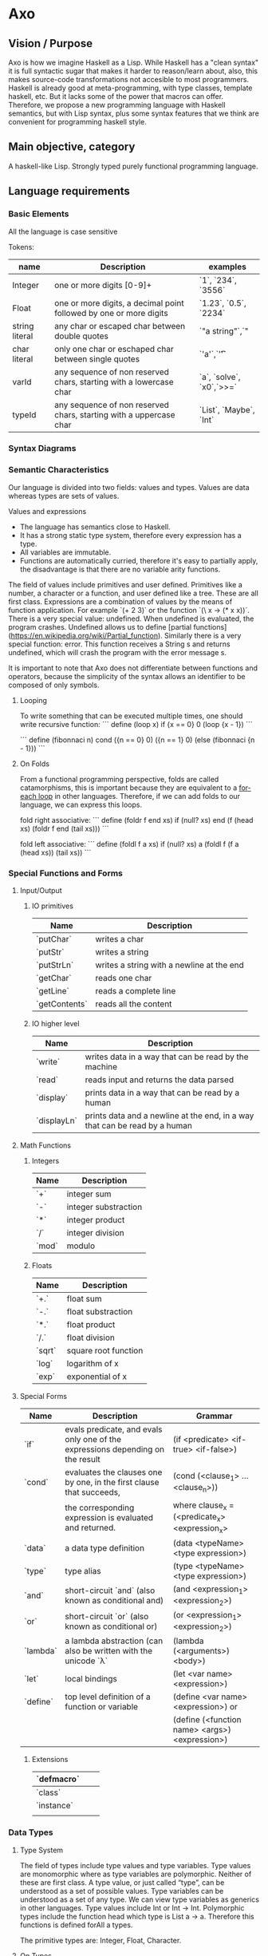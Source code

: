


* Axo
  
** Vision / Purpose

Axo is how we imagine Haskell as a Lisp. While Haskell has a "clean syntax" it is full syntactic sugar that makes it
harder to reason/learn about, also, this makes source-code transformations not accesible to most programmers.
Haskell is already good at meta-programming, with type classes, template haskell, etc. But it lacks some of the power
that macros can offer. Therefore, we propose a new programming language with Haskell semantics,
but with Lisp syntax, plus some syntax features that we think are convenient for programming haskell style.

** Main objective, category

A haskell-like Lisp. Strongly typed purely functional programming language.

** Language requirements


***  Basic Elements

All the language is case sensitive

Tokens:

| name           | Description                                                        | examples                 |
|----------------+--------------------------------------------------------------------+--------------------------|
| Integer        | one or more digits [0-9]+                                          | `1`, `234`, `3556`       |
|----------------+--------------------------------------------------------------------+--------------------------|
| Float          | one or more digits, a decimal point followed by one or more digits | `1.23`, `0.5`, `2234`    |
|----------------+--------------------------------------------------------------------+--------------------------|
| string literal | any char or escaped char between double quotes                     | `"a string"`,`"          |
|----------------+--------------------------------------------------------------------+--------------------------|
| char literal   | only one char or eschaped char between single quotes               | `'a'`,`'\t'`             |
|----------------+--------------------------------------------------------------------+--------------------------|
| varId          | any sequence of non reserved chars, starting with a lowercase char | `a`, `solve`, `x0`,`>>=` |
|----------------+--------------------------------------------------------------------+--------------------------|
| typeId         | any sequence of non reserved chars, starting with a uppercase char | `List`, `Maybe`, `Int`   |
|----------------+--------------------------------------------------------------------+--------------------------|


*** Syntax Diagrams


*** Semantic Characteristics


Our language is divided into two fields: values and types. Values are data whereas types are sets of values. 

Values and expressions

- The language has semantics close to Haskell. 
- It has a strong static type system, therefore every expression has a type.
- All variables are immutable.
- Functions are automatically curried, therefore it's easy to partially apply, the disadvantage is that there are no variable arity functions.

The field of values include primitives and user defined. Primitives like a number, a character or a function, and user defined like a tree. These are all first class.
Expressions are a combination of values by the means of function application. For example `(+ 2 3)` or the function `(\ x -> (* x x))`.
There is a very special value: undefined. When undefined is evaluated, the program crashes. Undefined allows us to define [partial functions](https://en.wikipedia.org/wiki/Partial_function).
Similarly there is a very special function: error. This function receives a String s and returns undefined, which will crash the program with the error message s.

It is important to note that Axo does not differentiate between functions and operators, because the simplicity of the syntax allows an identifier to be composed of only symbols.

**** Looping

To write something that can be executed multiple times, one should write recursive function:
```
define (loop x)
    if {x == 0}
       0
       (loop {x - 1})
```

```
define (fibonnaci n)
    cond ({n == 0} 0)
    	 ({n == 1} 0)
	 (else (fibonnaci {n - 1}))
```	 

**** On Folds

From a functional programming perspective, folds are called catamorphisms, this is important because they are equivalent to a _for-each loop_ in other languages.
Therefore, if we can add folds to our language, we can express this loops.

fold right associative:
```
define (foldr f end xs)
    if (null? xs) 
       end
       (f (head xs) (foldr f end (tail xs)))
```

fold left associative:
```
define (foldl f a xs)
    if (null? xs) 
       a
       (foldl f (f a (head xs)) (tail xs))
```


*** Special Functions and Forms

**** Input/Output

***** IO primitives

| Name          | Description                                |
|---------------+--------------------------------------------|
| `putChar`     | writes a char                              |
|---------------+--------------------------------------------|
| `putStr`      | writes a string                            |
|---------------+--------------------------------------------|
| `putStrLn`    | writes a string with a newline at the end  |
|---------------+--------------------------------------------|
| `getChar`     | reads one char                             |
|---------------+--------------------------------------------|
| `getLine`     | reads a complete line                      |
|---------------+--------------------------------------------|
| `getContents` | reads all the content                      |
|---------------+--------------------------------------------|

***** IO higher level

| Name        | Description                                                                 |
|-------------+-----------------------------------------------------------------------------|
| `write`     | writes data in a way that can be read by the machine                        |
|-------------+-----------------------------------------------------------------------------|
| `read`      | reads input and returns the data parsed                                     |
|-------------+-----------------------------------------------------------------------------|
| `display`   | prints data in a way that can be read by a  human                           |
|-------------+-----------------------------------------------------------------------------|
| `displayLn` | prints data and a newline at the end, in a way that can be read by a  human |
|-------------+-----------------------------------------------------------------------------|

**** Math Functions

***** Integers 

| Name  | Description          |
|-------+----------------------|
| `+`   | integer sum          |
|-------+----------------------|
| `-`   | integer substraction |
|-------+----------------------|
| `*`   | integer product      |
|-------+----------------------|
| `/`   | integer division     |
|-------+----------------------|
| `mod` | modulo               |
|-------+----------------------|

***** Floats

| Name   | Description          |
|--------+----------------------|
| `+.`   | float sum            |
|--------+----------------------|
| `-.`   | float substraction   |
|--------+----------------------|
| `*.`   | float product        |
|--------+----------------------|
| `/.`   | float division       |
|--------+----------------------|
| `sqrt` | square root function |
|--------+----------------------|
| `log`  | logarithm of x       |
|--------+----------------------|
| `exp`  | exponential of x     |
|--------+----------------------|

**** Special Forms

| Name     | Description                                                                    | Grammar                                        |
|----------+--------------------------------------------------------------------------------+------------------------------------------------|
| `if`     | evals predicate, and evals only one of the expressions depending on the result | (if <predicate> <if-true> <if-false>)          |
|----------+--------------------------------------------------------------------------------+------------------------------------------------|
| `cond`   | evaluates the clauses one by one, in the first clause that succeeds,           | (cond (<clause_1> ... <clause_n>))             |
|          | the corresponding expression is evaluated and returned.                        | where clause_x = (<predicate_x> <expression_x> |
|----------+--------------------------------------------------------------------------------+------------------------------------------------|
| `data`   | a data type definition                                                         | (data <typeName> <type expression>)            |
|----------+--------------------------------------------------------------------------------+------------------------------------------------|
| `type`   | type alias                                                                     | (type <typeName> <type expression>)            |
|----------+--------------------------------------------------------------------------------+------------------------------------------------|
| `and`    | short-circuit `and` (also known as conditional and)                            | (and <expression_1> <expression_2>)            |
|----------+--------------------------------------------------------------------------------+------------------------------------------------|
| `or`     | short-circuit `or` (also known as conditional or)                              | (or <expression_1> <expression_2>)             |
|----------+--------------------------------------------------------------------------------+------------------------------------------------|
| `lambda` | a lambda abstraction (can also be written with the unicode `λ`                 | (lambda (<arguments>) <body>)                  |
|----------+--------------------------------------------------------------------------------+------------------------------------------------|
| `let`    | local bindings                                                                 | (let <var name> <expression>)                  |
|----------+--------------------------------------------------------------------------------+------------------------------------------------|
| `define` | top level definition of a function or variable                                 | (define <var name> <expression>) or            |
|          |                                                                                | (define (<function name> <args>) <expression>) |
|----------+--------------------------------------------------------------------------------+------------------------------------------------|

***** Extensions

| `defmacro` |   |   |
|------------+---+---|
| `class`    |   |   |
|------------+---+---|
| `instance` |   |   |
|------------+---+---|
|            |   |   |
|------------+---+---|



*** Data Types

**** Type System

The field of types include type values and type variables. Type values are monomorphic where as type variables are polymorphic. Neither of these are first class.
A type value, or just called “type”, can be understood as a set of possible values. Type variables can be understood as a set of any type. We can view type variables as generics in other languages.
Type values include Int or Int -> Int. Polymorphic types include the function head which type is List a -> a. Therefore this functions is defined forAll a types.

The primitive types are: Integer, Float, Character.

**** On Types

A sum type is the union different constructors for the same type, for example:
`(data Bool {True | False})`

On the contrary, product types can be understood as a tuple of any two types (their cartesian product), the types can be different, for example:
`(data Point (Pt Int Int))`

Product Types are like having some "type arguments" to a data constructor, while sum types are different constructors.

an example of combining both of these types:
`(data (Node a))`
`(data Tree {(Node (Tree a) (Tree a)) | (Leaf a)})`

In this case, the Tree can be either a Tree with two branches, or an empty Tree. This case is also a good example of a Recursive Type.

Written in infix notation:

`(data Tree {{(Tree a) Node (Tree a)} | (Leaf a)})`
  

** Language and OS used for development
Axo is written in Haskell, and developed on MacOS and Debian linux.

** Bibliography


** Features we would like to have  

*** Type Classes

A possible extension to the type system are type classes, which are a constraint over a polymorphic type, that forces a type to be an instance of that class. This means that it implements a specific associated function.
We can think of classes as interfaces in other languages. Examples include: Num, Show, Read, Ord and Eq.

*** Meta-programming

eval time
compilation time
*development time*

We think that compilers, programming languages and tools are not always designed with ergonomics in mind.
There is a special focus on formality, yet as an example error reporting is ad-hoc.
The users of programming languages (the programmers) are given text-focused tools only to develop, mantain and refactor code.
There is no intrinsic reason this should be the case.
Our main objective is, to provide meta-programming tools to the programmer.

Why is meta-programming feared? Our hypothesis is that its unpredicability makes it unfit for
a program while it's running, and to a lesser extent, during compilation (just ask a programmer
if they use macros in their own programs). Now there are exceptions to this phenomenon 
such as hygienic macros in lisps, or ruby object system.

